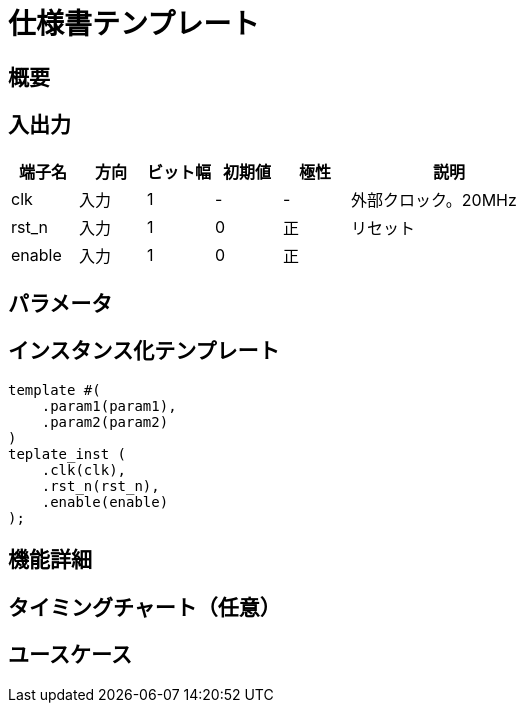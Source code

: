 # 仕様書テンプレート

== 概要

== 入出力

[cols="1,1,1,1,1,3"]
|===
|端子名|方向|ビット幅|初期値|極性|説明

|clk|入力|1|-|-|外部クロック。20MHz
|rst_n|入力|1|0|正|リセット
|enable|入力|1|0|正|
|===

== パラメータ

== インスタンス化テンプレート

 template #(
     .param1(param1),
     .param2(param2)
 )
 teplate_inst (
     .clk(clk),
     .rst_n(rst_n),
     .enable(enable)
 );

== 機能詳細

== タイミングチャート（任意）

== ユースケース